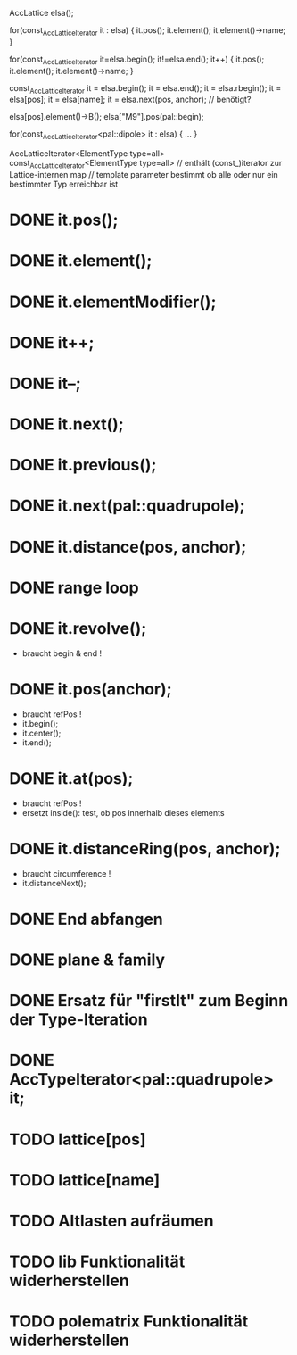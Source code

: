 AccLattice elsa();

for(const_AccLatticeIterator it : elsa) {
  it.pos();
  it.element();
  it.element()->name;
 }

for(const_AccLatticeIterator it=elsa.begin(); it!=elsa.end(); it++) {
  it.pos();
  it.element();
  it.element()->name;
 }

const_AccLatticeIterator it = elsa.begin();
it = elsa.end();
it = elsa.rbegin();
it = elsa[pos];
it = elsa[name];
it = elsa.next(pos, anchor); // benötigt?

elsa[pos].element()->B();
elsa["M9"].pos(pal::begin);


for(const_AccLatticeIterator<pal::dipole> it : elsa) {
  ...
 }

AccLatticeIterator<ElementType type=all>
const_AccLatticeIterator<ElementType type=all>
// enthält (const_)iterator zur Lattice-internen map
// template parameter bestimmt ob alle oder nur ein bestimmter Typ erreichbar ist


* DONE it.pos();
* DONE it.element();
* DONE it.elementModifier();
* DONE it++;
* DONE it--;
* DONE it.next();
* DONE it.previous();
* DONE it.next(pal::quadrupole);
* DONE it.distance(pos, anchor);
* DONE range loop
* DONE it.revolve();
  - braucht begin & end !
* DONE it.pos(anchor);
  - braucht refPos !
  - it.begin();
  - it.center();
  - it.end();
* DONE it.at(pos);
  - braucht refPos !
  - ersetzt inside(): test, ob pos innerhalb dieses elements 
* DONE it.distanceRing(pos, anchor);
  - braucht circumference !
  - it.distanceNext();
* DONE End abfangen
* DONE plane & family
* DONE Ersatz für "firstIt" zum Beginn der Type-Iteration
* DONE AccTypeIterator<pal::quadrupole> it;
* TODO lattice[pos]
* TODO lattice[name]
* TODO Altlasten aufräumen
* TODO lib Funktionalität widerherstellen
* TODO polematrix Funktionalität widerherstellen
